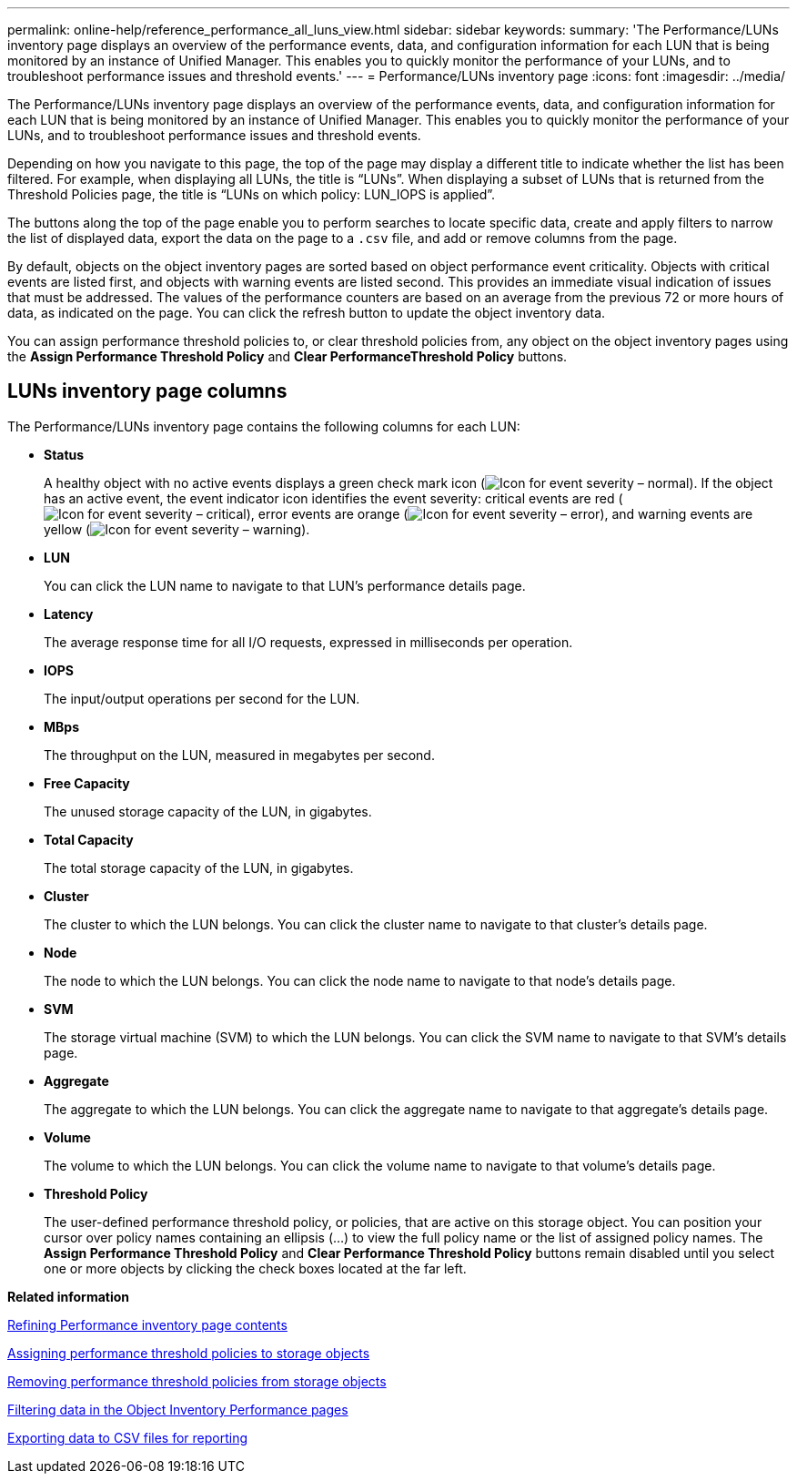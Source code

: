 ---
permalink: online-help/reference_performance_all_luns_view.html
sidebar: sidebar
keywords: 
summary: 'The Performance/LUNs inventory page displays an overview of the performance events, data, and configuration information for each LUN that is being monitored by an instance of Unified Manager. This enables you to quickly monitor the performance of your LUNs, and to troubleshoot performance issues and threshold events.'
---
= Performance/LUNs inventory page
:icons: font
:imagesdir: ../media/

[.lead]
The Performance/LUNs inventory page displays an overview of the performance events, data, and configuration information for each LUN that is being monitored by an instance of Unified Manager. This enables you to quickly monitor the performance of your LUNs, and to troubleshoot performance issues and threshold events.

Depending on how you navigate to this page, the top of the page may display a different title to indicate whether the list has been filtered. For example, when displaying all LUNs, the title is "`LUNs`". When displaying a subset of LUNs that is returned from the Threshold Policies page, the title is "`LUNs on which policy: LUN_IOPS is applied`".

The buttons along the top of the page enable you to perform searches to locate specific data, create and apply filters to narrow the list of displayed data, export the data on the page to a `.csv` file, and add or remove columns from the page.

By default, objects on the object inventory pages are sorted based on object performance event criticality. Objects with critical events are listed first, and objects with warning events are listed second. This provides an immediate visual indication of issues that must be addressed. The values of the performance counters are based on an average from the previous 72 or more hours of data, as indicated on the page. You can click the refresh button to update the object inventory data.

You can assign performance threshold policies to, or clear threshold policies from, any object on the object inventory pages using the *Assign Performance Threshold Policy* and *Clear PerformanceThreshold Policy* buttons.

== LUNs inventory page columns

The Performance/LUNs inventory page contains the following columns for each LUN:

* *Status*
+
A healthy object with no active events displays a green check mark icon (image:../media/sev_normal_um60.png[Icon for event severity – normal]). If the object has an active event, the event indicator icon identifies the event severity: critical events are red (image:../media/sev_critical_um60.png[Icon for event severity – critical]), error events are orange (image:../media/sev_error_um60.png[Icon for event severity – error]), and warning events are yellow (image:../media/sev_warning_um60.png[Icon for event severity – warning]).

* *LUN*
+
You can click the LUN name to navigate to that LUN's performance details page.

* *Latency*
+
The average response time for all I/O requests, expressed in milliseconds per operation.

* *IOPS*
+
The input/output operations per second for the LUN.

* *MBps*
+
The throughput on the LUN, measured in megabytes per second.

* *Free Capacity*
+
The unused storage capacity of the LUN, in gigabytes.

* *Total Capacity*
+
The total storage capacity of the LUN, in gigabytes.

* *Cluster*
+
The cluster to which the LUN belongs. You can click the cluster name to navigate to that cluster's details page.

* *Node*
+
The node to which the LUN belongs. You can click the node name to navigate to that node's details page.

* *SVM*
+
The storage virtual machine (SVM) to which the LUN belongs. You can click the SVM name to navigate to that SVM's details page.

* *Aggregate*
+
The aggregate to which the LUN belongs. You can click the aggregate name to navigate to that aggregate's details page.

* *Volume*
+
The volume to which the LUN belongs. You can click the volume name to navigate to that volume's details page.

* *Threshold Policy*
+
The user-defined performance threshold policy, or policies, that are active on this storage object. You can position your cursor over policy names containing an ellipsis (...) to view the full policy name or the list of assigned policy names. The *Assign Performance Threshold Policy* and *Clear Performance Threshold Policy* buttons remain disabled until you select one or more objects by clicking the check boxes located at the far left.

*Related information*

xref:concept_refining_object_inventory_performance_page_content.adoc[Refining Performance inventory page contents]

xref:task_assigning_performance_threshold_policies_to_storage_objects.adoc[Assigning performance threshold policies to storage objects]

xref:task_removing_performance_threshold_policies_from_storage_objects.adoc[Removing performance threshold policies from storage objects]

xref:task_filtering_on_the_object_inventory_performance_pages.adoc[Filtering data in the Object Inventory Performance pages]

xref:task_exporting_storage_data_as_reports.adoc[Exporting data to CSV files for reporting]
